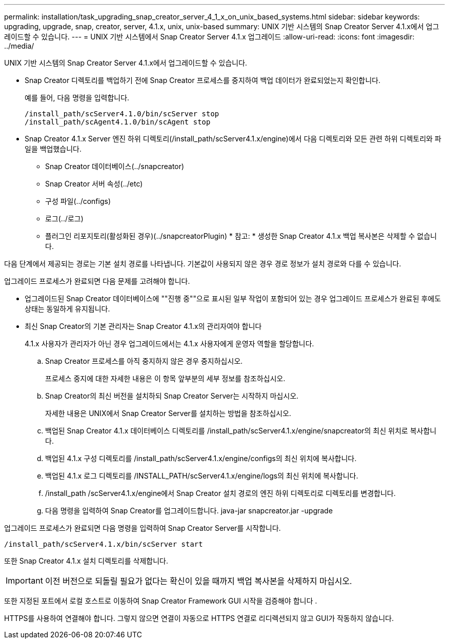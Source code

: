 ---
permalink: installation/task_upgrading_snap_creator_server_4_1_x_on_unix_based_systems.html 
sidebar: sidebar 
keywords: upgrading, upgrade, snap, creator, server, 4.1.x, unix, unix-based 
summary: UNIX 기반 시스템의 Snap Creator Server 4.1.x에서 업그레이드할 수 있습니다. 
---
= UNIX 기반 시스템에서 Snap Creator Server 4.1.x 업그레이드
:allow-uri-read: 
:icons: font
:imagesdir: ../media/


[role="lead"]
UNIX 기반 시스템의 Snap Creator Server 4.1.x에서 업그레이드할 수 있습니다.

* Snap Creator 디렉토리를 백업하기 전에 Snap Creator 프로세스를 중지하여 백업 데이터가 완료되었는지 확인합니다.
+
예를 들어, 다음 명령을 입력합니다.

+
[listing]
----
/install_path/scServer4.1.0/bin/scServer stop
/install_path/scAgent4.1.0/bin/scAgent stop
----
* Snap Creator 4.1.x Server 엔진 하위 디렉토리(/install_path/scServer4.1.x/engine)에서 다음 디렉토리와 모든 관련 하위 디렉토리와 파일을 백업했습니다.
+
** Snap Creator 데이터베이스(../snapcreator)
** Snap Creator 서버 속성(../etc)
** 구성 파일(../configs)
** 로그(../로그)
** 플러그인 리포지토리(활성화된 경우)(../snapcreatorPlugin) * 참고: * 생성한 Snap Creator 4.1.x 백업 복사본은 삭제할 수 없습니다.




다음 단계에서 제공되는 경로는 기본 설치 경로를 나타냅니다. 기본값이 사용되지 않은 경우 경로 정보가 설치 경로와 다를 수 있습니다.

업그레이드 프로세스가 완료되면 다음 문제를 고려해야 합니다.

* 업그레이드된 Snap Creator 데이터베이스에 ""진행 중""으로 표시된 일부 작업이 포함되어 있는 경우 업그레이드 프로세스가 완료된 후에도 상태는 동일하게 유지됩니다.
* 최신 Snap Creator의 기본 관리자는 Snap Creator 4.1.x의 관리자여야 합니다
+
4.1.x 사용자가 관리자가 아닌 경우 업그레이드에서는 4.1.x 사용자에게 운영자 역할을 할당합니다.

+
.. Snap Creator 프로세스를 아직 중지하지 않은 경우 중지하십시오.
+
프로세스 중지에 대한 자세한 내용은 이 항목 앞부분의 세부 정보를 참조하십시오.

.. Snap Creator의 최신 버전을 설치하되 Snap Creator Server는 시작하지 마십시오.
+
자세한 내용은 UNIX에서 Snap Creator Server를 설치하는 방법을 참조하십시오.

.. 백업된 Snap Creator 4.1.x 데이터베이스 디렉토리를 /install_path/scServer4.1.x/engine/snapcreator의 최신 위치로 복사합니다.
.. 백업된 4.1.x 구성 디렉토리를 /install_path/scServer4.1.x/engine/configs의 최신 위치에 복사합니다.
.. 백업된 4.1.x 로그 디렉토리를 /INSTALL_PATH/scServer4.1.x/engine/logs의 최신 위치에 복사합니다.
.. /install_path /scServer4.1.x/engine에서 Snap Creator 설치 경로의 엔진 하위 디렉토리로 디렉토리를 변경합니다.
.. 다음 명령을 입력하여 Snap Creator를 업그레이드합니다. java-jar snapcreator.jar -upgrade




업그레이드 프로세스가 완료되면 다음 명령을 입력하여 Snap Creator Server를 시작합니다.

[listing]
----
/install_path/scServer4.1.x/bin/scServer start
----
또한 Snap Creator 4.1.x 설치 디렉토리를 삭제합니다.


IMPORTANT: 이전 버전으로 되돌릴 필요가 없다는 확신이 있을 때까지 백업 복사본을 삭제하지 마십시오.

또한 지정된 포트에서 로컬 호스트로 이동하여 Snap Creator Framework GUI 시작을 검증해야 합니다 .

HTTPS를 사용하여 연결해야 합니다. 그렇지 않으면 연결이 자동으로 HTTPS 연결로 리디렉션되지 않고 GUI가 작동하지 않습니다.

